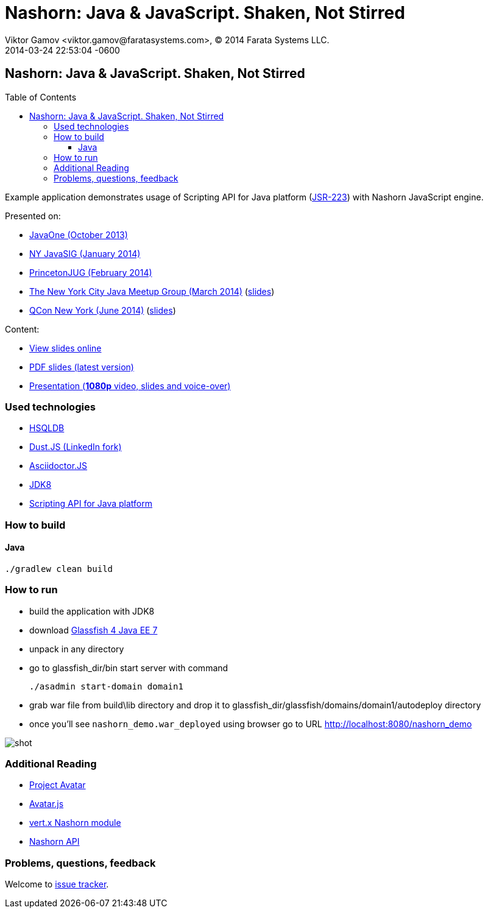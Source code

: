 = Nashorn: Java & JavaScript. Shaken, Not Stirred
Viktor Gamov <viktor.gamov@faratasystems.com>, © 2014 Farata Systems LLC.
2014-03-24
:revdate: 2014-03-24 22:53:04 -0600
:linkattrs:
:ast: &ast;
:y: &#10003;
:n: &#10008;
:y: icon:check-sign[role="green"]
:n: icon:check-minus[role="red"]
:c: icon:file-text-alt[role="blue"]
:toc: 
:toc-placement!:
:toclevels: 3
:idprefix:
:idseparator: -
:sectanchors:
:icons: font
:source-highlighter: highlight.js
:highlightjs-theme: idea
:experimental:


== Nashorn: Java & JavaScript. Shaken, Not Stirred

toc::[]

Example application demonstrates usage of Scripting API for Java platform (http://www.jcp.org/en/jsr/detail?id=223[JSR-223]) with Nashorn JavaScript engine.

Presented on:

* https://oracleus.activeevents.com/2013/connect/sessionDetail.ww?SESSION_ID=5793[JavaOne (October 2013)]
* http://www.eventbrite.com/e/nyjavasig-nashorn-java-and-javascript-shaken-not-stirred-tickets-10216807747[NY JavaSIG (January 2014)]
* http://www.meetup.com/NJFlex/events/162830932/[PrincetonJUG (February 2014)]
* http://www.meetup.com/nycjava/events/165981862/[The New York City Java Meetup Group (March 2014)] (http://next.javaheadbrain.com/slidedecks/java_javascript_shaken_not_stirred/NYJUG_2014_Nashorn_v5.pdf[slides])
* https://qconnewyork.com/presentation/nashorn-native-javascript-support-java-8[QCon New York (June 2014)] (http://next.javaheadbrain.com/slidedecks/java_javascript_shaken_not_stirred/QConNY_2014_Nashorn_v6.pdf[slides])

Content:

* http://next.javaheadbrain.com/slidedecks/java_javascript_shaken_not_stirred/index.html[View slides online]
* http://next.javaheadbrain.com/slidedecks/java_javascript_shaken_not_stirred/NYJAVASIG_2014_Nashorn_v4.pdf[PDF slides (latest version)]
* https://www.youtube.com/watch?v=Othz7Ny6bq0[Presentation (*1080p* video, slides and voice-over)]

=== Used technologies 

* http://hsqldb.org/[HSQLDB]
* http://linkedin.github.io/dustjs/[Dust.JS (LinkedIn fork)]
* https://github.com/asciidoctor/asciidoctor.js[Asciidoctor.JS]
* https://jdk8.java.net/download.html[JDK8]
* http://download.java.net/jdk8/docs/technotes/guides/scripting/prog_guide/api.html[Scripting API for Java platform]

=== How to build

==== Java

[source, shell]
----------------------------------------------------------------------
./gradlew clean build
----------------------------------------------------------------------

=== How to run

- build the application with JDK8
- download http://dlc.sun.com.edgesuite.net/glassfish/4.0/release/glassfish-4.0-ml.zip[Glassfish 4 Java EE 7]
- unpack in any directory
- go to +glassfish_dir/bin+ start server with command
+

[source, shell]
----------------------------------------------------------------------
./asadmin start-domain domain1
----------------------------------------------------------------------

- grab war file from +build\lib+ directory and drop it to +glassfish_dir/glassfish/domains/domain1/autodeploy+ directory
- once you'll see `nashorn_demo.war_deployed` using browser go to URL http://localhost:8080/nashorn_demo

image::shot.jpg[]


=== Additional Reading

* https://avatar.java.net/[Project Avatar]
* https://avatar.java.net/[Avatar.js]
* https://github.com/vert-x/mod-lang-nashorn[vert.x Nashorn module]
* http://docs.oracle.com/javase/8/docs/technotes/guides/scripting/nashorn/api.html#sthref17[Nashorn API]

=== Problems, questions, feedback

Welcome to https://github.com/gAmUssA/java-scripting-experiments/issues[issue tracker].
